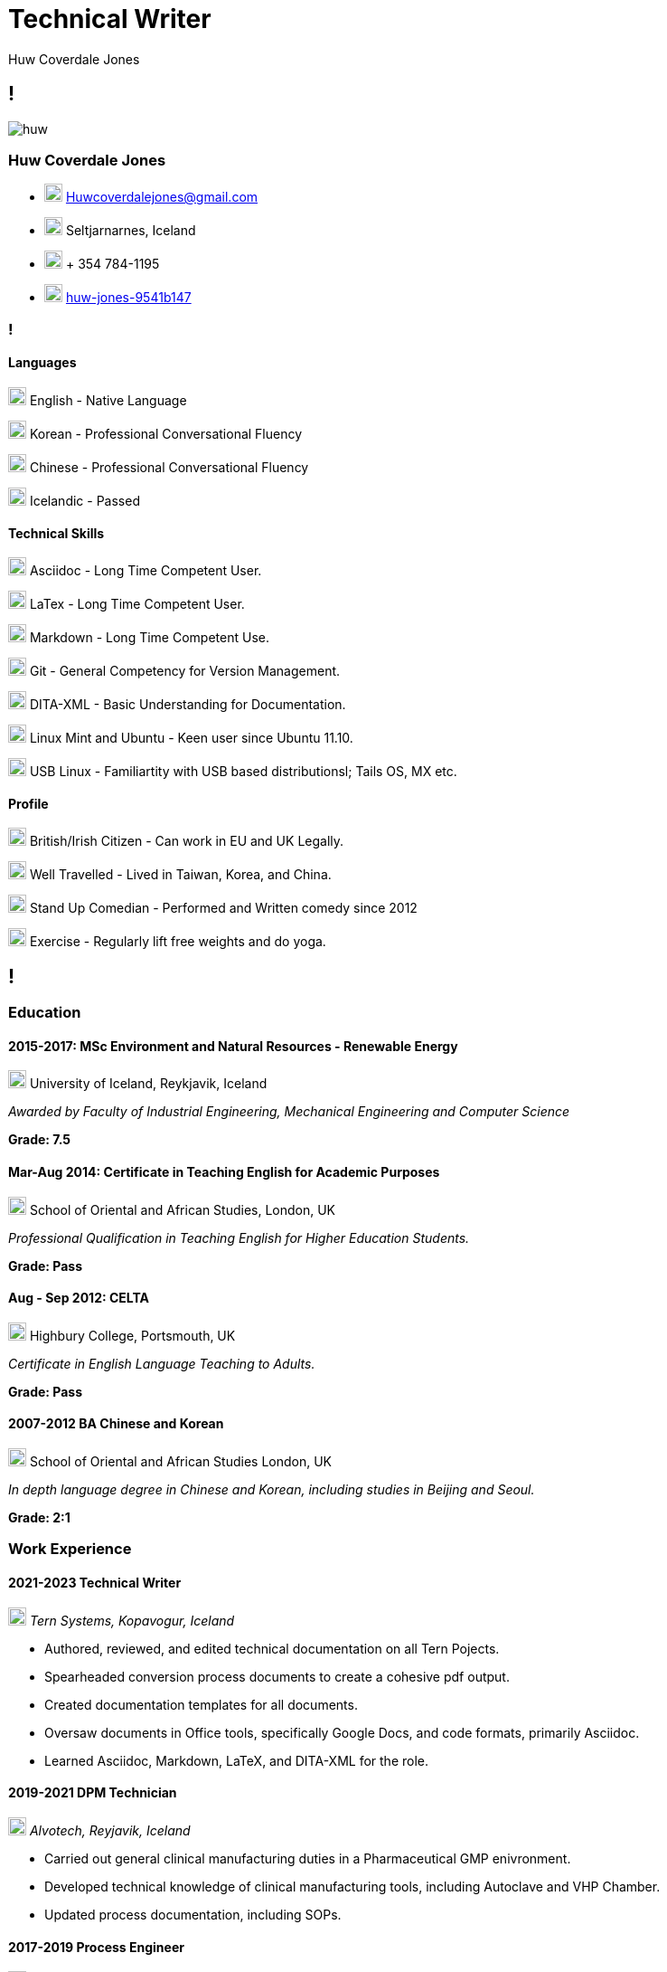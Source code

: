 :imagesdir: images
//:stylesdir: styles

= Technical Writer
Huw Coverdale Jones

[.info]
== !
image:huw.jpeg[role = profil]

=== Huw Coverdale Jones

[contact]
- image:mail.png[,20,20] Huwcoverdalejones@gmail.com 

- image:map.png[,20,20] Seltjarnarnes, Iceland 

- image:phone.png[,20,20] + 354 784-1195 

- image:linkedin.png[,20,20] https://www.linkedin.com/in/huw-jones-9541b147/[huw-jones-9541b147] 


=== !

==== Languages

image:England.png[,20,20] English - Native Language

image:southk.jpg[,20,20] Korean - Professional Conversational Fluency

image:china.png[,20,20] Chinese - Professional Conversational Fluency

image:iceland.jpg[,20,20] Icelandic - Passed 

==== Technical Skills

image:asciidoc.png[,20,20] Asciidoc - Long Time Competent User.

image:latex.png[,20,20] LaTex - Long Time Competent User.

image:markdown.png[,20,20] Markdown - Long Time Competent Use.

image:git.png[,20,20] Git - General Competency for Version Management.

image:dita.png[,20,20] DITA-XML - Basic Understanding for Documentation.

image:tux.png[,20,20] Linux Mint and Ubuntu - Keen user since Ubuntu 11.10.

image:tux.png[,20,20] USB Linux - Familiartity with USB based distributionsl; Tails OS, MX etc.

==== Profile

image:map.png[,20,20] British/Irish Citizen - Can work in EU and UK Legally.

image:map.png[,20,20] Well Travelled - Lived in Taiwan, Korea, and China.

image:mic.png[,20,20] Stand Up Comedian - Performed and Written comedy since 2012

image:Gym.png[,20,20] Exercise - Regularly lift free weights and do yoga.


[.chronologie]
== !

=== Education 

==== 2015-2017: MSc Environment and Natural Resources - Renewable Energy 

image:map.png[,20,20] University of Iceland, Reykjavik, Iceland

_Awarded by Faculty of Industrial Engineering, Mechanical Engineering and Computer Science_

*Grade: 7.5*

==== Mar-Aug 2014: Certificate in Teaching English for Academic Purposes

image:map.png[,20,20] School of Oriental and African Studies, London, UK

_Professional Qualification in Teaching English for Higher Education Students._

*Grade: Pass*

====  Aug - Sep 2012: CELTA

image:map.png[,20,20] Highbury College, Portsmouth, UK

_Certificate in English Language Teaching to Adults._

*Grade: Pass*


==== 2007-2012 BA Chinese and Korean

image:map.png[,20,20] School of Oriental and African Studies London, UK

_In depth language degree in Chinese and Korean, including studies in Beijing and Seoul._

*Grade: 2:1*


=== Work Experience

==== 2021-2023 Technical Writer

image:map.png[,20,20] _Tern Systems, Kopavogur, Iceland_

- Authored, reviewed, and edited technical documentation on all Tern Pojects.

- Spearheaded conversion process documents to create a cohesive pdf output.

- Created documentation templates for all documents.

- Oversaw documents in Office tools, specifically Google Docs, and code formats, primarily Asciidoc.

- Learned Asciidoc, Markdown, LaTeX, and DITA-XML for the role.

==== 2019-2021 DPM Technician

image:map.png[,20,20] _Alvotech, Reyjavik, Iceland_

- Carried out general clinical manufacturing duties in a Pharmaceutical GMP enivronment.

- Developed technical knowledge of clinical manufacturing tools, including Autoclave and VHP Chamber.

- Updated process documentation, including SOPs.

==== 2017-2019 Process Engineer

image:map.png[,20,20] _Omega Algae, Reyjavik, Iceland_

- Planned and built plumbing solutions for the algae reactor systems.

- Monitored, maintained, and repaired of electrical systems, sensors, and pumps.

- Wrote and updated technical documentation, both SOPs, and experimental data reports.

- Used and maintained centrifuge, with focus on cleaning, repair, and diagnostics.

